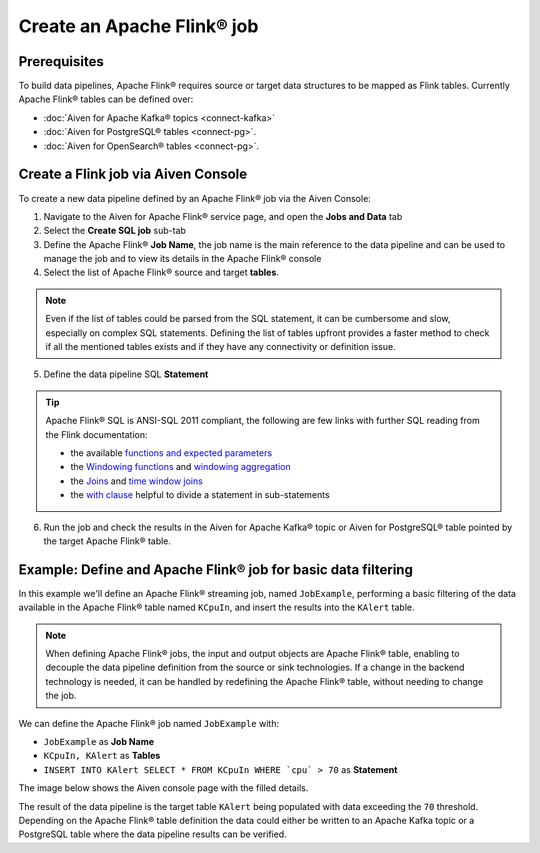 Create an Apache Flink® job
=================================

Prerequisites
'''''''''''''

To build data pipelines, Apache Flink® requires source or target data structures to be mapped as Flink tables. 
Currently Apache Flink® tables can be defined over:

* :doc:`Aiven for Apache Kafka® topics <connect-kafka>` 
* :doc:`Aiven for PostgreSQL® tables <connect-pg>`.
* :doc:`Aiven for OpenSearch® tables <connect-pg>`.

Create a Flink job via Aiven Console
'''''''''''''''''''''''''''''''''''''

To create a new data pipeline defined by an Apache Flink® job via the Aiven Console:

1. Navigate to the Aiven for Apache Flink® service page, and open the **Jobs and Data** tab

2. Select the **Create SQL job** sub-tab

3. Define the Apache Flink® **Job Name**, the job name is the main reference to the data pipeline and can be used to manage the job and to view its details in the Apache Flink® console

4. Select the list of Apache Flink® source and target **tables**. 

.. Note::

  Even if the list of tables could be parsed from the SQL statement, it can be cumbersome and slow, especially on complex SQL statements. Defining the list of tables upfront provides a faster method to check if all the mentioned tables exists and if they have any connectivity or definition issue.

5. Define the data pipeline SQL **Statement**

.. Tip::

  Apache Flink® SQL is ANSI-SQL 2011 compliant, the following are few links with further SQL reading from the Flink documentation:

  * the available `functions and expected parameters <https://nightlies.apache.org/flink/flink-docs-master/docs/dev/table/functions/systemfunctions/>`_
  * the `Windowing functions <https://nightlies.apache.org/flink/flink-docs-master/docs/dev/table/sql/queries/window-tvf/>`_ and `windowing aggregation <https://nightlies.apache.org/flink/flink-docs-master/docs/dev/table/sql/queries/window-agg/>`_
  * the `Joins <https://nightlies.apache.org/flink/flink-docs-master/docs/dev/table/sql/queries/joins/>`_ and `time window joins <https://nightlies.apache.org/flink/flink-docs-master/docs/dev/table/sql/queries/window-join/>`_
  * the `with clause <https://nightlies.apache.org/flink/flink-docs-master/docs/dev/table/sql/queries/with/>`_ helpful to divide a statement in sub-statements

6. Run the job and check the results in the Aiven for Apache Kafka® topic or Aiven for PostgreSQL® table pointed by the target Apache Flink® table.

Example: Define and Apache Flink® job for basic data filtering
''''''''''''''''''''''''''''''''''''''''''''''''''''''''''''''

In this example we'll define an Apache Flink® streaming job, named ``JobExample``, performing a basic filtering of the data available in the Apache Flink® table named ``KCpuIn``, and insert the results into the ``KAlert`` table. 

.. Note::

  When defining Apache Flink® jobs, the input and output objects are Apache Flink® table, enabling to decouple the data pipeline definition from the source or sink technologies. If a change in the backend technology is needed, it can be handled by redefining the Apache Flink® table, without needing to change the job.

We can define the Apache Flink® job named ``JobExample`` with:

* ``JobExample`` as **Job Name**
* ``KCpuIn, KAlert`` as **Tables**
* ``INSERT INTO KAlert SELECT * FROM KCpuIn WHERE `cpu` > 70`` as **Statement**

The image below shows the Aiven console page with the filled details.

.. image:: /images/products/flink/create-job.png
  :scale: 80 %
  :alt: Image of the Aiven for Apache Flink® Jobs and Data tab when creating a Flink job

The result of the data pipeline is the target table ``KAlert`` being populated with data exceeding the ``70`` threshold. 
Depending on the Apache Flink® table definition the data could either be written to an Apache Kafka topic or a PostgreSQL table where the data pipeline results can be verified.
